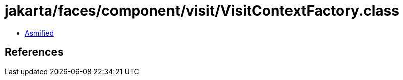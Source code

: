 = jakarta/faces/component/visit/VisitContextFactory.class

 - link:VisitContextFactory-asmified.java[Asmified]

== References

